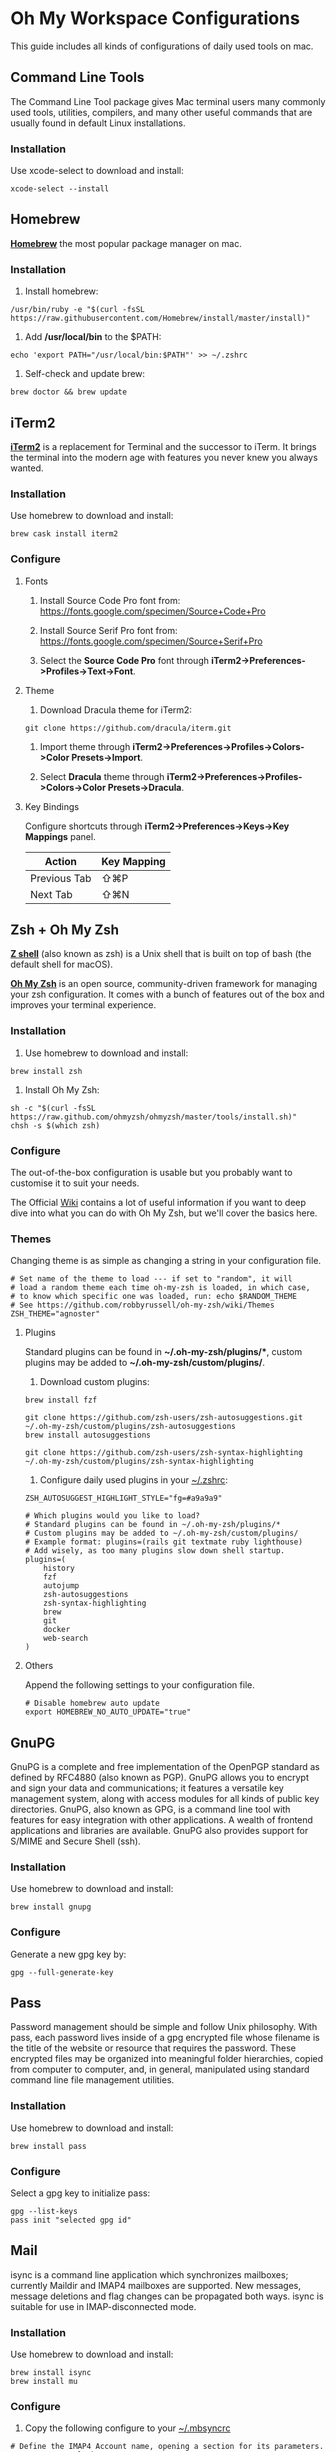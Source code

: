 * Oh My Workspace Configurations
This guide includes all kinds of configurations of daily used tools on mac.

** Command Line Tools
The Command Line Tool package gives Mac terminal users many commonly used tools, utilities, compilers, and many other
useful commands that are usually found in default Linux installations.

*** Installation
Use xcode-select to download and install:

#+BEGIN_SRC shell
  xcode-select --install
#+END_SRC

** Homebrew
*[[https://brew.sh/][Homebrew]]* the most popular package manager on mac.

*** Installation
1. Install homebrew:

#+BEGIN_SRC shell
  /usr/bin/ruby -e "$(curl -fsSL https://raw.githubusercontent.com/Homebrew/install/master/install)"
#+END_SRC

2. Add */usr/local/bin* to the $PATH:

#+BEGIN_SRC shell
  echo 'export PATH="/usr/local/bin:$PATH"' >> ~/.zshrc
#+END_SRC

3. Self-check and update brew:

#+BEGIN_SRC shell
  brew doctor && brew update
#+END_SRC

** iTerm2
*[[https://www.iterm2.com/][iTerm2]]* is a replacement for Terminal and the successor to iTerm. It brings the terminal into the modern age with
features you never knew you always wanted.

*** Installation
Use homebrew to download and install:

#+BEGIN_SRC shell
  brew cask install iterm2
#+END_SRC

*** Configure
**** Fonts
1.  Install Source Code Pro font from: https://fonts.google.com/specimen/Source+Code+Pro

2. Install Source Serif Pro font from: https://fonts.google.com/specimen/Source+Serif+Pro

3. Select the **Source Code Pro** font through *iTerm2->Preferences->Profiles->Text->Font*.

**** Theme
1. Download Dracula theme for iTerm2:

#+BEGIN_SRC shell
  git clone https://github.com/dracula/iterm.git
#+END_SRC

2. Import theme through *iTerm2->Preferences->Profiles->Colors->Color Presets->Import*.

3. Select **Dracula** theme through *iTerm2->Preferences->Profiles->Colors->Color Presets->Dracula*.

**** Key Bindings
Configure shortcuts through *iTerm2->Preferences->Keys->Key Mappings* panel.

| Action       | Key Mapping |
|--------------+-------------|
| Previous Tab | ⇧⌘P         |
| Next Tab     | ⇧⌘N         |

** Zsh + Oh My Zsh
*[[http://zsh.sourceforge.net/][Z shell]]* (also known as zsh) is a Unix shell that is built on top of bash (the default shell for macOS).

*[[https://ohmyz.sh/][Oh My Zsh]]* is an open source, community-driven framework for managing your zsh configuration. It comes with a bunch of
features out of the box and improves your terminal experience.

*** Installation
1. Use homebrew to download and install:

#+BEGIN_SRC shell
  brew install zsh
#+END_SRC

2. Install Oh My Zsh:

#+BEGIN_SRC shell
  sh -c "$(curl -fsSL https://raw.github.com/ohmyzsh/ohmyzsh/master/tools/install.sh)"
  chsh -s $(which zsh)
#+END_SRC

*** Configure
The out-of-the-box configuration is usable but you probably want to customise it to suit your needs.

The Official [[https://github.com/ohmyzsh/ohmyzsh/wiki)][Wiki]] contains a lot of useful information if you want to deep dive into what you can do with Oh My Zsh, but
we'll cover the basics here.

*** Themes
Changing theme is as simple as changing a string in your configuration file.

#+BEGIN_EXAMPLE
# Set name of the theme to load --- if set to "random", it will
# load a random theme each time oh-my-zsh is loaded, in which case,
# to know which specific one was loaded, run: echo $RANDOM_THEME
# See https://github.com/robbyrussell/oh-my-zsh/wiki/Themes
ZSH_THEME="agnoster"
#+END_EXAMPLE

**** Plugins
Standard plugins can be found in *~/.oh-my-zsh/plugins/**, custom plugins may be added to *~/.oh-my-zsh/custom/plugins/*.

1. Download custom plugins:

#+BEGIN_SRC shell
  brew install fzf

  git clone https://github.com/zsh-users/zsh-autosuggestions.git ~/.oh-my-zsh/custom/plugins/zsh-autosuggestions
  brew install autosuggestions

  git clone https://github.com/zsh-users/zsh-syntax-highlighting ~/.oh-my-zsh/custom/plugins/zsh-syntax-highlighting
#+END_SRC

2. Configure daily used plugins in your _~/.zshrc_:

#+BEGIN_EXAMPLE
ZSH_AUTOSUGGEST_HIGHLIGHT_STYLE="fg=#a9a9a9"

# Which plugins would you like to load?
# Standard plugins can be found in ~/.oh-my-zsh/plugins/*
# Custom plugins may be added to ~/.oh-my-zsh/custom/plugins/
# Example format: plugins=(rails git textmate ruby lighthouse)
# Add wisely, as too many plugins slow down shell startup.
plugins=(
    history
    fzf
    autojump
    zsh-autosuggestions
    zsh-syntax-highlighting
    brew
    git
    docker
    web-search
)
#+END_EXAMPLE

**** Others
Append the following settings to your configuration file.

#+BEGIN_EXAMPLE
# Disable homebrew auto update
export HOMEBREW_NO_AUTO_UPDATE="true"
#+END_EXAMPLE

** GnuPG
GnuPG is a complete and free implementation of the OpenPGP standard as defined by RFC4880 (also known as PGP). GnuPG
allows you to encrypt and sign your data and communications; it features a versatile key management system, along with
access modules for all kinds of public key directories. GnuPG, also known as GPG, is a command line tool with features
for easy integration with other applications. A wealth of frontend applications and libraries are available. GnuPG also
provides support for S/MIME and Secure Shell (ssh).

*** Installation
Use homebrew to download and install:

#+BEGIN_SRC shell
  brew install gnupg
#+END_SRC

*** Configure
 Generate a new gpg key by:

#+BEGIN_SRC shell
  gpg --full-generate-key
#+END_SRC

** Pass
Password management should be simple and follow Unix philosophy. With pass, each password lives inside of a gpg
encrypted file whose filename is the title of the website or resource that requires the password. These encrypted files
may be organized into meaningful folder hierarchies, copied from computer to computer, and, in general, manipulated
using standard command line file management utilities.

*** Installation
Use homebrew to download and install:

#+BEGIN_SRC shell
  brew install pass
#+END_SRC

*** Configure
Select a gpg key to initialize pass:

#+BEGIN_SRC shell
  gpg --list-keys
  pass init "selected gpg id"
#+END_SRC

** Mail
isync is a command line application which synchronizes mailboxes; currently Maildir and IMAP4 mailboxes are
supported. New messages, message deletions and flag changes can be propagated both ways. isync is suitable for use in
IMAP-disconnected mode.

*** Installation
Use homebrew to download and install:

#+BEGIN_SRC shell
  brew install isync
  brew install mu
#+END_SRC

*** Configure
1. Copy the following configure to your _~/.mbsyncrc_

#+BEGIN_EXAMPLE
# Define the IMAP4 Account name, opening a section for its parameters.
IMAPAccount outlook
Host imap-mail.outlook.com
User lizhengyu419@outlook.com
PassCmd "pass mbsync/outlook"
SSLType IMAPS
SSLVersion TLSv1.2
AuthMechs LOGIN
CertificateFile /usr/local/etc/ca-certificates/cert.pem
Timeout 120
PipelineDepth 50

# Define the IMAP4 Store name, opening a section for its parameters.
IMAPStore outlook-remote
Account outlook

# Define the Maildir Store name, opening a section for its parameters.
MaildirStore outlook-local
Path ~/.mail/outlook/
Inbox ~/.mail/outlook/Inbox
SubFolders Verbatim

# Define the Channel name, opening a section for its parameters.
Channel outlook
Far :outlook-remote:
Near :outlook-local:
Patterns *
Sync All
Create Near
Expunge None
SyncState *
#+END_EXAMPLE

2. Copy the following configure to your _~/.gnupg/gpg-agent.conf_

#+BEGIN_EXAMPLE
allow-emacs-pinentry
default-cache-ttl 3600
max-cache-ttl 7200
#+END_EXAMPLE

3. Reload gpg-agent

#+BEGIN_SRC shell
  gpgconf --reload gpg-agent
#+END_SRC

4. Synchronize email and initialize mu index

#+BEGIN_SRC shell
  # Generate password for your imap email account
  pass insert mbsync/outlook

  # Generate password for your smtp email account
  pass insert smtp-mail.outlook.com/lizhengyu419@outlook.com

  # Synchronize email with remote
  mkdir -p ~/.mail/outlook
  mbsync -a

  # Initialize mu index
  mu init -m ~/.mail/outlook --my-address=lizhengyu419@outlook.com
  mu index
#+END_SRC

** LLVM
The LLVM Project is a collection of modular and reusable compiler and toolchain technologies.

*** Installation
Use homebrew to download and install:

#+BEGIN_SRC shell
  brew install llvm
#+END_SRC

*** Configure
Append the following settings to your _~/.zshrc_:

#+BEGIN_SRC shell
  echo 'export PATH="$(brew --prefix llvm)/bin:$PATH"' >> ~/.zshrc
#+END_SRC

** Golang
Go is an open source programming language.

*** Installation
Download the latest version from [[https://golang.org/dl/][Golang Site]] and install manually.

*** Configure
Create Golang projects workspace:

#+BEGIN_SRC shell
  mkdir -p $HOME/MyGoProjects
#+END_SRC

Append the following settings to your _~/.zshrc_:

#+BEGIN_EXAMPLE
# Path to your go projects
export GOPATH=$HOME/MyGoProjects

# Update $PATH
export PATH=$GOPATH/bin:$PATH
#+END_EXAMPLE

Install golang related dependencies:

#+BEGIN_SRC shell
  go get golang.org/x/tools/cmd/godoc
  go get github.com/rogpeppe/godef
  go get github.com/nsf/gocode
#+END_SRC

** Rust
Rust is an open source language empowering everyone to build reliable and efficient software.

*** Installation
Download the latest rustup from [[w3m:https://www.rust-lang.org/tools/install][Rust Site]] and install manually.

*** Configure
Install rust related dependencies:

#+BEGIN_SRC shell
  # Install rust analyzer
  brew install rust-analyzer

  # Install rust source code
  rustup component add rust-src
#+END_SRC

** Pyenv
pyenv is a very popular python management tool. It lets you easily switch between multiple versions of Python.

*** Installation
Use homebrew to download and install:

#+BEGIN_SRC shell
  # Install pyenv
  brew install pyenv

  # Install your prefered python version
  pyenv install 3.8.10
#+END_SRC

*** Configure
Append the following settings to your _~/.zshrc_:

#+BEGIN_EXAMPLE
# Initialize pyenv
eval "$(pyenv init --path)"
eval "$(pyenv init -)"
#+END_EXAMPLE

** pyenv-virtualenvwrapper

*** Installation
Using git to download and install:

#+BEGIN_SRC shell
  git clone https://github.com/pyenv/pyenv-virtualenvwrapper.git $(pyenv root)/plugins/pyenv-virtualenvwrapper
#+END_SRC

*** Configure
Append the following settings to your _~/.zshrc_:

#+BEGIN_EXAMPLE
# To get virtualenvwrapper to create a virtual environment using
# pyvenv instead of virtualenv.
export PYENV_VIRTUALENVWRAPPER_PREFER_PYVENV="true"

# Activate shell python
pyenv shell 3.8.10

# Activate virtualenvwrapper
pyenv virtualenvwrapper
#+END_EXAMPLE

** Python
MacOS, like Linux, ships with Python already installed.

For not messing with the system Python (some system tools rely on it, etc.), we need install our own version(s).

*** Installation
Using pyenv to download and install:

#+BEGIN_SRC shell
  pyenv install 3.8.10
  pyenv global 3.8.10
  pyenv rehash
#+END_SRC

** Emacs
Emacs is an extensible, customizable, free/libre text editor — and more.

*** Installation
1. Using homebrew to download and install:

#+BEGIN_SRC shell
  brew tap railwaycat/emacsmacport
  brew cask install emacs-mac
  brew untap railwaycat/emacsmacport
#+END_SRC

2. Installing emacs related dependencies:

#+BEGIN_SRC shell
  # Dependencies for emacs ag
  brew install ag

  # Dependencies for flyspell
  brew install aspell

  # Dependencies for emacs c&c++ lsp mode and dap mode
  # Please make sure **clangd** and **lldb-vscode** have been installed
  # Mac platform:
  brew install llvm
  # Ubuntu platform:
  sudo apt-get install clang clang-tools

  # Dependencies for emacs python lsp mode and dap mode
  pip install "python-lsp-server[all]"
  pip install "ptvsd>=4.2"

  # Dependencies for emacs golang mode
  go get github.com/rogpeppe/godef
  go get golang.org/x/tools/cmd/gorename
  go get golang.org/x/tools/cmd/guru

  # Dependencies for emacs markdown
  brew install markdown
  brew install pandoc
  go get -u github.com/shurcooL/markdownfmt

  # Dependencies for emacs plantuml
  brew install plantuml
#+END_SRC

*** Configure
1. Setup emacs configurations:

#+BEGIN_SRC shell
  ./emacs/install.sh
#+END_SRC

2. Append the following proxy settings to _~/.emacs.d/custom.el_ if needed:

#+BEGIN_SRC lisp
  (defun enable-proxy ()
    (interactive)
    (set-http-proxy "http://proxyhost:port"))

  (defalias 'disable-proxy 'unset-http-proxy)
#+END_SRC
